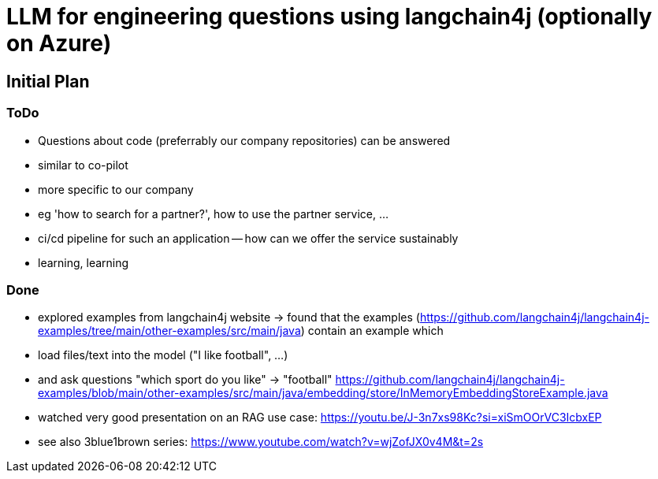 = LLM for engineering questions using langchain4j (optionally on Azure)

== Initial Plan

=== ToDo
- Questions about code (preferrably our company repositories) can be answered
  - similar to co-pilot
  - more specific to our company
  - eg 'how to search for a partner?', how to use the partner service, ...
- ci/cd pipeline for such an application -- how can we offer the service sustainably
- learning, learning

=== Done
- explored examples from langchain4j website
  -> found that the examples (https://github.com/langchain4j/langchain4j-examples/tree/main/other-examples/src/main/java) contain an example which
     - load files/text into the model ("I like football", ...)
     - and ask questions "which sport do you like" -> "football"
     https://github.com/langchain4j/langchain4j-examples/blob/main/other-examples/src/main/java/embedding/store/InMemoryEmbeddingStoreExample.java
     
- watched very good presentation on an RAG use case: https://youtu.be/J-3n7xs98Kc?si=xiSmOOrVC3IcbxEP
- see also 3blue1brown series: https://www.youtube.com/watch?v=wjZofJX0v4M&t=2s
